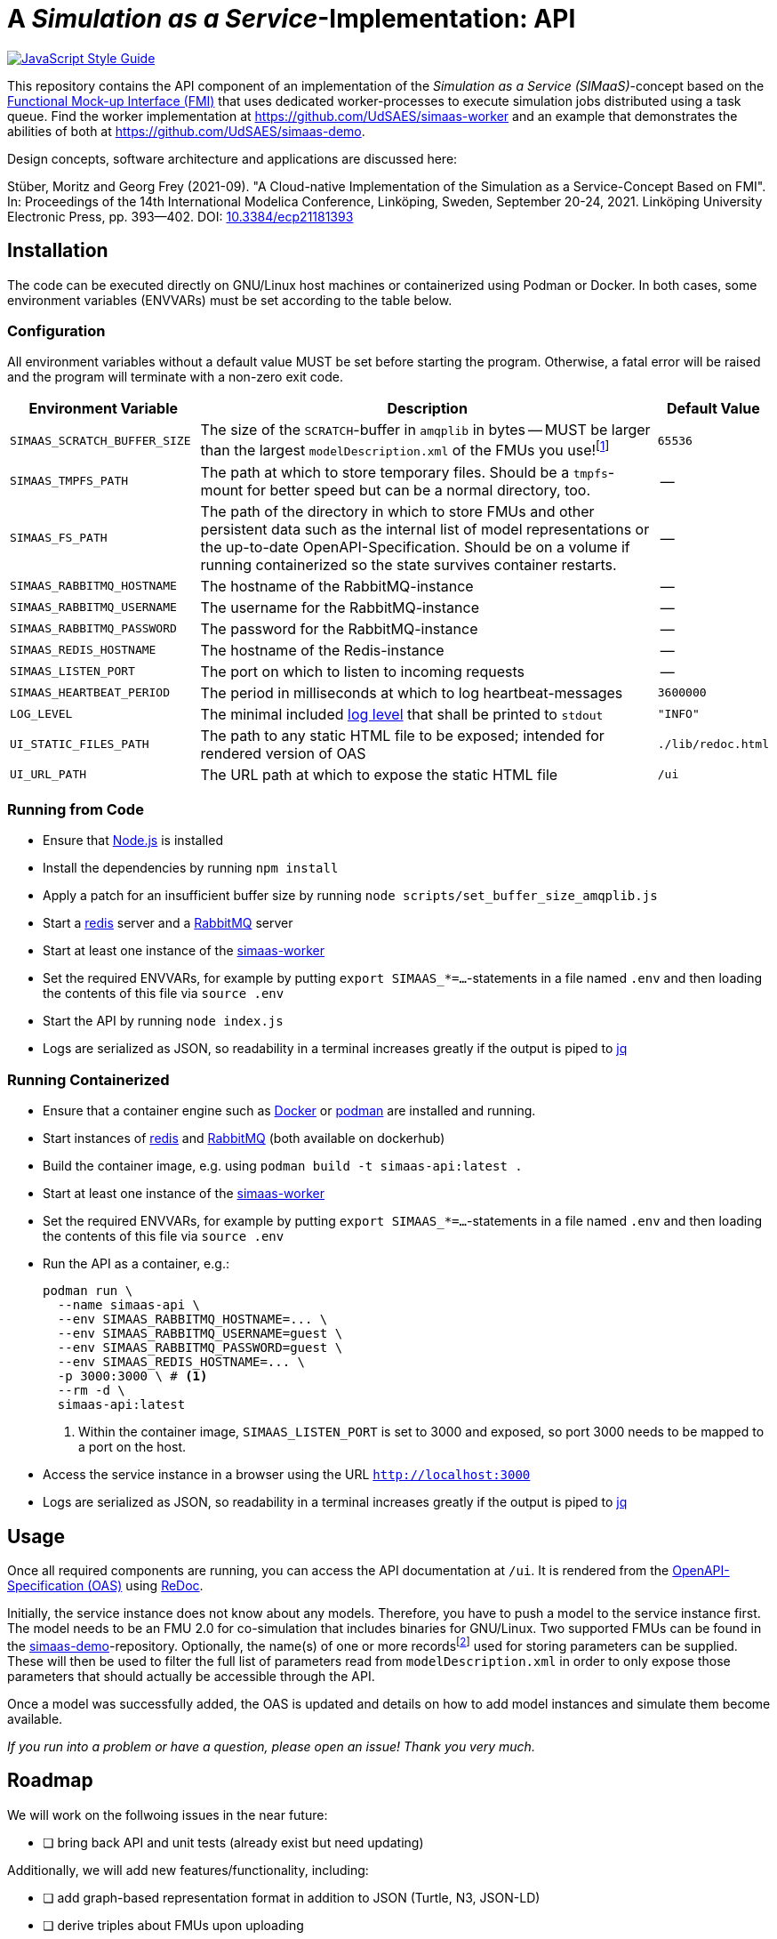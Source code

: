 = A _Simulation as a Service_-Implementation: API

image:https://img.shields.io/badge/code_style-standard-brightgreen.svg[alt=JavaScript Style Guide, link=https://standardjs.com]

[.lead]
This repository contains the API component of an implementation of the _Simulation as a Service (SIMaaS)_-concept based on the https://fmi-standard.org[Functional Mock-up Interface (FMI)] that uses dedicated worker-processes to execute simulation jobs distributed using a task queue. Find the worker implementation at https://github.com/UdSAES/simaas-worker[https://github.com/UdSAES/simaas-worker] and an example that demonstrates the abilities of both at https://github.com/UdSAES/simaas-demo[https://github.com/UdSAES/simaas-demo].

Design concepts, software architecture and applications are discussed here:

Stüber, Moritz and Georg Frey (2021-09). "A Cloud-native Implementation of the Simulation as a Service-Concept Based on FMI". In: Proceedings of the 14th International Modelica Conference, Linköping, Sweden, September 20-24, 2021. Linköping University Electronic Press, pp. 393--402. DOI: https://doi.org/10.3384/ecp21181393[10.3384/ecp21181393]

== Installation
The code can be executed directly on GNU/Linux host machines or containerized using Podman or Docker. In both cases, some environment variables (ENVVARs) must be set according to the table below.

=== Configuration
All environment variables without a default value MUST be set before starting the program. Otherwise, a fatal error will be raised and the program will terminate with a non-zero exit code.

[#tbl-envvars,options="header",cols="2,5,1"]
|===
| Environment Variable
| Description
| Default Value

| `SIMAAS_SCRATCH_BUFFER_SIZE`
| The size of the `SCRATCH`-buffer in `amqplib` in bytes -- MUST be larger than the largest `modelDescription.xml` of the FMUs you use!footnote:[See `scripts/set_buffer_size_amqplib.js`]
| `65536`

| `SIMAAS_TMPFS_PATH`
| The path at which to store temporary files. Should be a `tmpfs`-mount for better speed but can be a normal directory, too.
| --

| `SIMAAS_FS_PATH`
| The path of the directory in which to store FMUs and other persistent data such as the internal list of model representations or the up-to-date OpenAPI-Specification. Should be on a volume if running containerized so the state survives container restarts.
| --

| `SIMAAS_RABBITMQ_HOSTNAME`
| The hostname of the RabbitMQ-instance
| --

| `SIMAAS_RABBITMQ_USERNAME`
| The username for the RabbitMQ-instance
| --

| `SIMAAS_RABBITMQ_PASSWORD`
| The password for the RabbitMQ-instance
| --

| `SIMAAS_REDIS_HOSTNAME`
| The hostname of the Redis-instance
| --

| `SIMAAS_LISTEN_PORT`
| The port on which to listen to incoming requests
| --

| `SIMAAS_HEARTBEAT_PERIOD`
| The period in milliseconds at which to log heartbeat-messages
| `3600000`

| `LOG_LEVEL`
| The minimal included https://github.com/trentm/node-bunyan#levels[log level] that shall be printed to `stdout`
| `"INFO"`

| `UI_STATIC_FILES_PATH`
| The path to any static HTML file to be exposed; intended for rendered version of OAS
| `./lib/redoc.html`

| `UI_URL_PATH`
| The URL path at which to expose the static HTML file
| `/ui`

|===

=== Running from Code
* Ensure that https://nodejs.org/en/[Node.js] is installed
* Install the dependencies by running `npm install`
* Apply a patch for an insufficient buffer size  by running `node scripts/set_buffer_size_amqplib.js`
* Start a https://redis.io/[redis] server and a https://www.rabbitmq.com/[RabbitMQ] server
* Start at least one instance of the https://github.com/UdSAES/simaas-worker[simaas-worker]
* Set the required ENVVARs, for example by putting `export SIMAAS_*=...`-statements in a file named `.env` and then loading the contents of this file via `source .env`
* Start the API by running `node index.js`
* Logs are serialized as JSON, so readability in a terminal increases greatly if the output is piped to https://stedolan.github.io/jq/[jq]

=== Running Containerized
* Ensure that a container engine such as https://www.docker.com/[Docker] or https://podman.io/[podman] are installed and running.
* Start instances of https://hub.docker.com/\_/redis[redis] and https://hub.docker.com/\_/rabbitmq[RabbitMQ] (both available on dockerhub)
* Build the container image, e.g. using `podman build -t simaas-api:latest .`
* Start at least one instance of the https://github.com/UdSAES/simaas-worker[simaas-worker]
* Set the required ENVVARs, for example by putting `export SIMAAS_*=...`-statements in a file named `.env` and then loading the contents of this file via `source .env`
* Run the API as a container, e.g.:
+
[source,sh]
----
podman run \
  --name simaas-api \
  --env SIMAAS_RABBITMQ_HOSTNAME=... \
  --env SIMAAS_RABBITMQ_USERNAME=guest \
  --env SIMAAS_RABBITMQ_PASSWORD=guest \
  --env SIMAAS_REDIS_HOSTNAME=... \
  -p 3000:3000 \ # <1>
  --rm -d \
  simaas-api:latest
----
<1> Within the container image, `SIMAAS_LISTEN_PORT` is set to 3000 and exposed, so port 3000 needs to be mapped to a port on the host.
* Access the service instance in a browser using the URL `http://localhost:3000`
* Logs are serialized as JSON, so readability in a terminal increases greatly if the output is piped to https://stedolan.github.io/jq/[jq]

== Usage
Once all required components are running, you can access the API documentation at `/ui`. It is rendered from the link:oas/simaas_oas3.json[OpenAPI-Specification (OAS)] using https://github.com/Redocly/redoc[ReDoc].

Initially, the service instance does not know about any models. Therefore, you have to push a model to the service instance first. The model needs to be an FMU 2.0 for co-simulation that includes binaries for GNU/Linux. Two supported FMUs can be found in the https://github.com/UdSAES/simaas-demo[simaas-demo]-repository. Optionally, the name(s) of one or more recordsfootnote:[This assumes that the FMU is created based on a Modelica model; the name of any component that groups the desired parameters should work.] used for storing parameters can be supplied. These will then be used to filter the full list of parameters read from `modelDescription.xml` in order to only expose those parameters that should actually be accessible through the API.

Once a model was successfully added, the OAS is updated and details on how to add model instances and simulate them become available.

_If you run into a problem or have a question, please open an issue! Thank you very much._

== Roadmap
We will work on the follwoing issues in the near future:

* [ ] bring back API and unit tests (already exist but need updating)

Additionally, we will add new features/functionality, including:

* [ ] add graph-based representation format in addition to JSON (Turtle, N3, JSON-LD)
* [ ] derive triples about FMUs upon uploading
* [ ] add metadata, context and controls to resource representations

Adding this functionality will not break the REST-based HTTP-API described in the paper -- after all, this is what content negotiation is for :wink:.

== Acknowledgements
From January 2017 to March 2021, this work was supported by the SINTEG-project https://designetz.de["`Designetz`"] funded by the German Federal Ministry of Economic Affairs and Energy (BMWi) under grant 03SIN224.

image::./documentation/logos_uds_aes_designetz_bmwi.png[]
